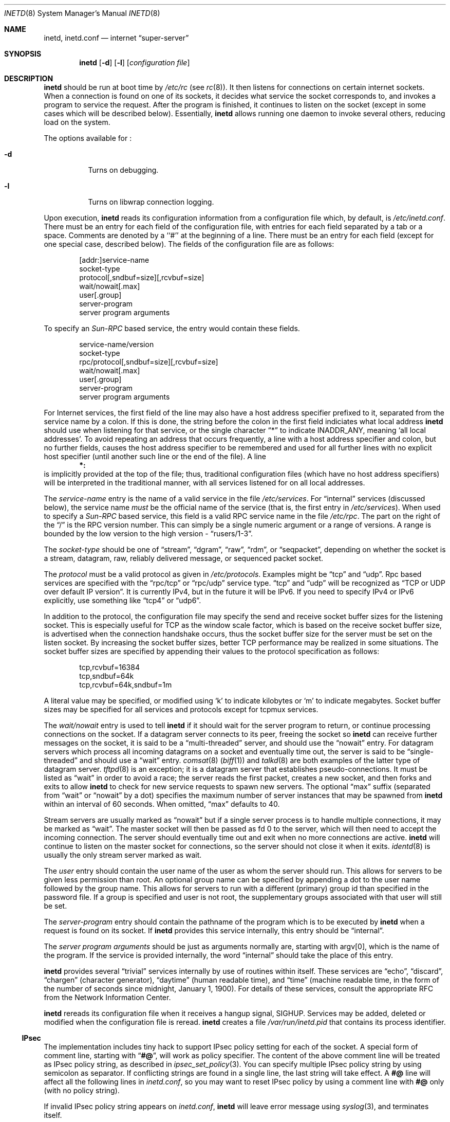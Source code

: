 .\"	$NetBSD: inetd.8,v 1.18 1999/03/22 18:43:56 garbled Exp $
.\"
.\" Copyright (c) 1998 The NetBSD Foundation, Inc.
.\" All rights reserved.
.\" 
.\" This code is derived from software contributed to The NetBSD Foundation
.\" by Jason R. Thorpe of the Numerical Aerospace Simulation Facility,
.\" NASA Ames Research Center.
.\" 
.\" Redistribution and use in source and binary forms, with or without
.\" modification, are permitted provided that the following conditions
.\" are met:
.\" 1. Redistributions of source code must retain the above copyright
.\"    notice, this list of conditions and the following disclaimer.
.\" 2. Redistributions in binary form must reproduce the above copyright
.\"    notice, this list of conditions and the following disclaimer in the
.\"    documentation and/or other materials provided with the distribution.
.\" 3. All advertising materials mentioning features or use of this software
.\"    must display the following acknowledgment:
.\" 	This product includes software developed by the NetBSD
.\" 	Foundation, Inc. and its contributors.
.\" 4. Neither the name of The NetBSD Foundation nor the names of its
.\"    contributors may be used to endorse or promote products derived
.\"    from this software without specific prior written permission.
.\" 
.\" THIS SOFTWARE IS PROVIDED BY THE NETBSD FOUNDATION, INC. AND CONTRIBUTORS
.\" ``AS IS'' AND ANY EXPRESS OR IMPLIED WARRANTIES, INCLUDING, BUT NOT LIMITED
.\" TO, THE IMPLIED WARRANTIES OF MERCHANTABILITY AND FITNESS FOR A PARTICULAR
.\" PURPOSE ARE DISCLAIMED.  IN NO EVENT SHALL THE FOUNDATION OR CONTRIBUTORS
.\" BE LIABLE FOR ANY DIRECT, INDIRECT, INCIDENTAL, SPECIAL, EXEMPLARY, OR
.\" CONSEQUENTIAL DAMAGES (INCLUDING, BUT NOT LIMITED TO, PROCUREMENT OF
.\" SUBSTITUTE GOODS OR SERVICES; LOSS OF USE, DATA, OR PROFITS; OR BUSINESS
.\" INTERRUPTION) HOWEVER CAUSED AND ON ANY THEORY OF LIABILITY, WHETHER IN
.\" CONTRACT, STRICT LIABILITY, OR TORT (INCLUDING NEGLIGENCE OR OTHERWISE)
.\" ARISING IN ANY WAY OUT OF THE USE OF THIS SOFTWARE, EVEN IF ADVISED OF THE
.\" POSSIBILITY OF SUCH DAMAGE.
.\"
.\" Copyright (c) 1985, 1991 The Regents of the University of California.
.\" All rights reserved.
.\"
.\" Redistribution and use in source and binary forms, with or without
.\" modification, are permitted provided that the following conditions
.\" are met:
.\" 1. Redistributions of source code must retain the above copyright
.\"    notice, this list of conditions and the following disclaimer.
.\" 2. Redistributions in binary form must reproduce the above copyright
.\"    notice, this list of conditions and the following disclaimer in the
.\"    documentation and/or other materials provided with the distribution.
.\" 3. All advertising materials mentioning features or use of this software
.\"    must display the following acknowledgement:
.\"	This product includes software developed by the University of
.\"	California, Berkeley and its contributors.
.\" 4. Neither the name of the University nor the names of its contributors
.\"    may be used to endorse or promote products derived from this software
.\"    without specific prior written permission.
.\"
.\" THIS SOFTWARE IS PROVIDED BY THE REGENTS AND CONTRIBUTORS ``AS IS'' AND
.\" ANY EXPRESS OR IMPLIED WARRANTIES, INCLUDING, BUT NOT LIMITED TO, THE
.\" IMPLIED WARRANTIES OF MERCHANTABILITY AND FITNESS FOR A PARTICULAR PURPOSE
.\" ARE DISCLAIMED.  IN NO EVENT SHALL THE REGENTS OR CONTRIBUTORS BE LIABLE
.\" FOR ANY DIRECT, INDIRECT, INCIDENTAL, SPECIAL, EXEMPLARY, OR CONSEQUENTIAL
.\" DAMAGES (INCLUDING, BUT NOT LIMITED TO, PROCUREMENT OF SUBSTITUTE GOODS
.\" OR SERVICES; LOSS OF USE, DATA, OR PROFITS; OR BUSINESS INTERRUPTION)
.\" HOWEVER CAUSED AND ON ANY THEORY OF LIABILITY, WHETHER IN CONTRACT, STRICT
.\" LIABILITY, OR TORT (INCLUDING NEGLIGENCE OR OTHERWISE) ARISING IN ANY WAY
.\" OUT OF THE USE OF THIS SOFTWARE, EVEN IF ADVISED OF THE POSSIBILITY OF
.\" SUCH DAMAGE.
.\"
.\"     from: @(#)inetd.8       8.4 (Berkeley) 6/1/94
.\"
.Dd March 16, 1991
.Dt INETD 8
.Os
.Sh NAME
.Nm inetd ,
.Nm inetd.conf
.Nd internet
.Dq super-server
.Sh SYNOPSIS
.Nm
.Op Fl d
.Op Fl l
.Op Ar configuration file
.Sh DESCRIPTION
.Nm
should be run at boot time by
.Pa /etc/rc
(see
.Xr rc 8 ) .
It then listens for connections on certain
internet sockets.  When a connection is found on one
of its sockets, it decides what service the socket
corresponds to, and invokes a program to service the request.
After the program is
finished, it continues to listen on the socket (except in some cases which
will be described below).  Essentially,
.Nm
allows running one daemon to invoke several others,
reducing load on the system.
.Pp
The options available for
.\" Why doesn't just `.Nm :' work?
.Nm "" :
.Bl -tag -width Ds
.It Fl d
Turns on debugging.
.El
.Pp
.Bl -tag -width Ds
.It Fl l
Turns on libwrap connection logging.
.El
.Pp
Upon execution,
.Nm
reads its configuration information from a configuration
file which, by default, is
.Pa /etc/inetd.conf .
There must be an entry for each field of the configuration
file, with entries for each field separated by a tab or
a space.  Comments are denoted by a ``#'' at the beginning
of a line.  There must be an entry for each field (except for one
special case, described below).  The
fields of the configuration file are as follows:
.Pp
.Bd -unfilled -offset indent -compact
[addr:]service-name
socket-type
protocol[,sndbuf=size][,rcvbuf=size]
wait/nowait[.max]
user[.group]
server-program
server program arguments
.Ed
.Pp
To specify an
.Em Sun-RPC
based service, the entry would contain these fields.
.Pp
.Bd -unfilled -offset indent -compact
service-name/version
socket-type
rpc/protocol[,sndbuf=size][,rcvbuf=size]
wait/nowait[.max]
user[.group]
server-program
server program arguments
.Ed
.Pp
For Internet services, the first field of the line may also have a host
address specifier prefixed to it, separated from the service name by a
colon.  If this is done, the string before the colon in the first field
indiciates what local address
.Nm
should use when listening for that service, or the single character
.Dq \&*
to indicate
.Dv INADDR_ANY ,
meaning
.Sq all local addresses .
To avoid repeating an address that occurs frequently, a line with a
host address specifier and colon, but no further fields, causes the
host address specifier to be remembered and used for all further lines
with no explicit host specifier (until another such line or the end of
the file).  A line
.Dl *:
is implicitly provided at the top of the file; thus, traditional
configuration files (which have no host address specifiers) will be
interpreted in the traditional manner, with all services listened for
on all local addresses.
.Pp
The
.Em service-name
entry is the name of a valid service in
the file
.Pa /etc/services .
For
.Dq internal
services (discussed below), the service
name
.Em must
be the official name of the service (that is, the first entry in
.Pa /etc/services ) .
When used to specify a
.Em Sun-RPC
based service, this field is a valid RPC service name in
the file
.Pa /etc/rpc .
The part on the right of the
.Dq /
is the RPC version number. This
can simply be a single numeric argument or a range of versions.
A range is bounded by the low version to the high version \-
.Dq rusers/1-3 .
.Pp
The
.Em socket-type
should be one of
.Dq stream ,
.Dq dgram ,
.Dq raw ,
.Dq rdm ,
or
.Dq seqpacket ,
depending on whether the socket is a stream, datagram, raw,
reliably delivered message, or sequenced packet socket.
.Pp
The
.Em protocol
must be a valid protocol as given in
.Pa /etc/protocols .
Examples might be
.Dq tcp
and
.Dq udp .
Rpc based services are specified with the
.Dq rpc/tcp
or
.Dq rpc/udp
service type.
.Dq tcp
and
.Dq udp
will be recognized as
.Dq TCP or UDP over default IP version .
It is currently IPv4, but in the future it will be IPv6.
If you need to specify IPv4 or IPv6 explicitly, use something like
.Dq tcp4
or
.Dq udp6 .
.Pp
In addition to the protocol, the configuration file may specify the
send and receive socket buffer sizes for the listening socket.  This
is especially useful for TCP as the window scale factor, which is based on
the receive socket buffer size, is advertised when the connection handshake
occurs, thus the socket buffer size for the server must be set on the listen
socket.  By increasing the socket buffer sizes, better TCP performance may
be realized in some situations.  The socket buffer sizes are specified by
appending their values to the protocol specification
as follows:
.Bd -literal -offset indent
tcp,rcvbuf=16384
tcp,sndbuf=64k
tcp,rcvbuf=64k,sndbuf=1m
.Ed
.Pp
A literal value may be specified, or modified using
.Sq k
to indicate kilobytes or
.Sq m
to indicate megabytes.  Socket buffer sizes may be specified for all
services and protocols except for tcpmux services.
.Pp
The
.Em wait/nowait
entry is used to tell
.Nm
if it should wait for the server program to return,
or continue processing connections on the socket.
If a datagram server connects
to its peer, freeing the socket so
.Nm
can receive further messages on the socket, it is said to be
a
.Dq multi-threaded
server, and should use the
.Dq nowait
entry.  For datagram servers which process all incoming datagrams
on a socket and eventually time out, the server is said to be
.Dq single-threaded
and should use a
.Dq wait
entry.
.Xr comsat 8
.Pq Xr biff 1
and
.Xr talkd 8
are both examples of the latter type of
datagram server.
.Xr tftpd 8
is an exception; it is a datagram server that establishes pseudo-connections.
It must be listed as
.Dq wait
in order to avoid a race;
the server reads the first packet, creates a new socket,
and then forks and exits to allow
.Nm
to check for new service requests to spawn new servers.
The optional
.Dq max
suffix (separated from
.Dq wait
or
.Dq nowait
by a dot) specifies the maximum number of server instances that may be
spawned from
.Nm
within an interval of 60 seconds. When omitted,
.Dq max
defaults to 40.
.Pp
Stream servers are usually marked as
.Dq nowait
but if a single server process is to handle multiple connections, it may be
marked as
.Dq wait .
The master socket will then be passed as fd 0 to the server, which will then
need to accept the incoming connection.  The server should eventually time
out and exit when no more connections are active.
.Nm
will continue to
listen on the master socket for connections, so the server should not close
it when it exits. 
.Xr identd 8
is usually the only stream server marked as wait.
.Pp
The
.Em user
entry should contain the user name of the user as whom the server
should run.  This allows for servers to be given less permission
than root. An optional group name can be specified by appending a dot to
the user name followed by the group name. This allows for servers to run with
a different (primary) group id than specified in the password file. If a group
is specified and user is not root, the supplementary groups associated with
that user will still be set.
.Pp
The
.Em server-program
entry should contain the pathname of the program which is to be
executed by
.Nm
when a request is found on its socket.  If
.Nm
provides this service internally, this entry should
be
.Dq internal .
.Pp
The
.Em server program arguments
should be just as arguments
normally are, starting with argv[0], which is the name of
the program.  If the service is provided internally, the
word
.Dq internal
should take the place of this entry.
.Pp
.Nm
provides several
.Dq trivial
services internally by use of
routines within itself.  These services are
.Dq echo ,
.Dq discard ,
.Dq chargen
(character generator),
.Dq daytime
(human readable time), and
.Dq time
(machine readable time,
in the form of the number of seconds since midnight, January
1, 1900).  For details of these services, consult the appropriate
.Tn RFC
from the Network Information Center.
.Pp
.Nm
rereads its configuration file when it receives a hangup signal,
.Dv SIGHUP .
Services may be added, deleted or modified when the configuration file
is reread.
.Nm
creates a file
.Em /var/run/inetd.pid
that contains its process identifier.
.Ss IPsec
The implementation includes tiny hack to support IPsec policy setting for
each of the socket.
A special form of comment line, starting with
.Dq Li "#@" ,
will work as policy specifier.
The content of the above comment line will be treated as IPsec policy string,
as described in
.Xr ipsec_set_policy 3 .
You can specify multiple IPsec policy string by using semicolon
as separator.
If conflicting strings are found in a single line,
the last string will take effect.
A
.Li "#@"
line will affect all the following lines in
.Pa inetd.conf ,
so you may want to reset IPsec policy by using a comment line with
.Li "#@"
only
.Pq with no policy string .
.Pp
If invalid IPsec policy string appears on
.Pa inetd.conf ,
.Nm
will leave error message using
.Xr syslog 3 ,
and terminates itself.
.Ss IPv6 TCP/UDP behavior
If you wish to run a server for IPv4 and IPv6 traffic,
you'll need to run two separate process for the same server program,
specified as two separate lines on 
.Pa inetd.conf ,
for
.Dq tcp4
and
.Dq tcp6 .
.Dq tcp
means TCP on top of currently-default IP version,
which is, at this moment, IPv4.
.Pp
Under various combination of IPv4/v6 daemon settings,
.Nm
will behave as follows:
.Bl -bullet -compact
.It
If you have only one server on
.Dq tcp4 ,
IPv4 traffic will be routed to the server.
IPv6 traffic will not be accepted.
.It
If you have two servers on
.Dq tcp4
and
.Dq tcp6 ,
IPv4 traffic will be routed to the server on
.Dq tcp4,
and IPv6 traffic will go to server on
.Dq tcp6 .
.It
If you have only one server on
.Dq tcp6 ,
only IPv6 traffic will be routed to the server.
The kernel may route IPv4 traffic to the server as well, under certain
configuration.
See
.Xr ip6 4
for details.
.El
.Sh BUGS
Host address specifiers, while they make conceptual sense for RPC
services, do not work entirely correctly.  This is largely because the
portmapper interface does not provide a way to register different ports
for the same service on different local addresses.  Provided you never
have more than one entry for a given RPC service, everything should
work correctly.  (Note that default host address specifiers do apply to
RPC lines with no explicit specifier.)
.Pp
.Dq rpc
or
.Dq tcpmux
on IPv6 is not tested enough.
.Sh SEE ALSO
.Xr comsat 8 ,
.Xr fingerd 8 ,
.Xr ftpd 8 ,
.Xr rexecd 8 ,
.Xr rlogind 8 ,
.Xr rshd 8 ,
.Xr telnetd 8 ,
.Xr tftpd 8 ,
.Xr hosts_access 5 ,
.Xr hosts_options 5
.Sh HISTORY
The
.Nm
command appeared in
.Bx 4.3 .
Support for
.Em Sun-RPC
based services is modeled after that
provided by SunOS 4.1.
Support for specifying the socket buffer sizes was added in
.Nx 1.4 .
IPv6 support and IPsec hack was made by KAME project, in 1999.
.Sh SECURITY CONSIDERATIONS
Enabling the
.Dq echo ,
.Dq discard ,
and 
.Dq chargen
built-in trivial services is not recommended because remote
users may abuse these to cause a denial of network service to 
or from the local host.

